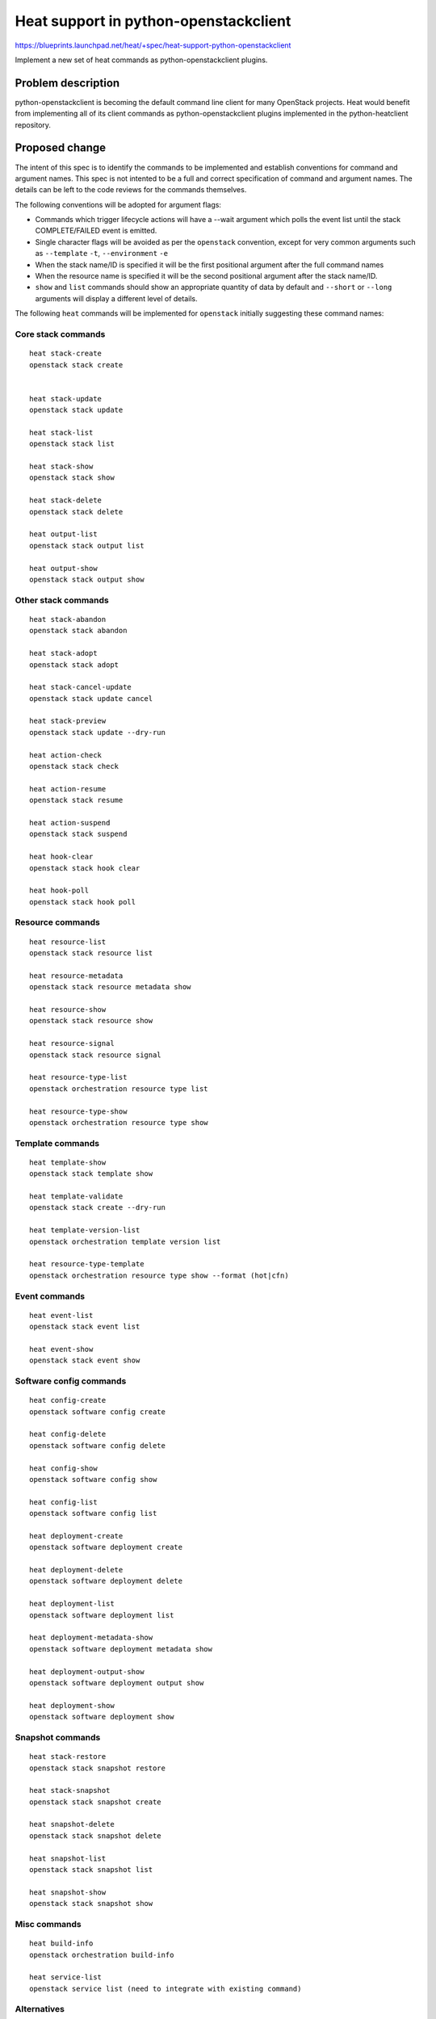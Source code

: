 ..
 This work is licensed under a Creative Commons Attribution 3.0 Unported
 License.

 http://creativecommons.org/licenses/by/3.0/legalcode

..
 This template should be in ReSTructured text. The filename in the git
 repository should match the launchpad URL, for example a URL of
 https://blueprints.launchpad.net/heat/+spec/awesome-thing should be named
 awesome-thing.rst .  Please do not delete any of the sections in this
 template.  If you have nothing to say for a whole section, just write: None
 For help with syntax, see http://sphinx-doc.org/rest.html
 To test out your formatting, see http://www.tele3.cz/jbar/rest/rest.html

======================================
Heat support in python-openstackclient
======================================

https://blueprints.launchpad.net/heat/+spec/heat-support-python-openstackclient

Implement a new set of heat commands as python-openstackclient plugins.

Problem description
===================

python-openstackclient is becoming the default command line client for many
OpenStack projects. Heat would benefit from implementing all of its client
commands as python-openstackclient plugins implemented in the python-heatclient
repository.

Proposed change
===============

The intent of this spec is to identify the commands to be implemented and
establish conventions for command and argument names. This spec is not intented
to be a full and correct specification of command and argument names.
The details can be left to the code reviews for the commands themselves.

The following conventions will be adopted for argument flags:

- Commands which trigger lifecycle actions will have a --wait argument which
  polls the event list until the stack COMPLETE/FAILED event is emitted.
- Single character flags will be avoided as per the ``openstack`` convention,
  except for very common arguments such as ``--template`` ``-t``,
  ``--environment`` ``-e``
- When the stack name/ID is specified it will be the first positional argument
  after the full command names
- When the resource name is specified it will be the second positional argument
  after the stack name/ID.
- ``show`` and ``list`` commands should show an appropriate quantity of data
  by default and ``--short`` or ``--long`` arguments will display a different
  level of details.

The following ``heat`` commands will be implemented for ``openstack`` initially
suggesting these command names:

Core stack commands
-------------------

::

  heat stack-create
  openstack stack create


  heat stack-update
  openstack stack update

  heat stack-list
  openstack stack list

  heat stack-show
  openstack stack show

  heat stack-delete
  openstack stack delete

  heat output-list
  openstack stack output list

  heat output-show
  openstack stack output show

Other stack commands
--------------------

::

  heat stack-abandon
  openstack stack abandon

  heat stack-adopt
  openstack stack adopt

  heat stack-cancel-update
  openstack stack update cancel

  heat stack-preview
  openstack stack update --dry-run

  heat action-check
  openstack stack check

  heat action-resume
  openstack stack resume

  heat action-suspend
  openstack stack suspend

  heat hook-clear
  openstack stack hook clear

  heat hook-poll
  openstack stack hook poll

Resource commands
-----------------

::

  heat resource-list
  openstack stack resource list

  heat resource-metadata
  openstack stack resource metadata show

  heat resource-show
  openstack stack resource show

  heat resource-signal
  openstack stack resource signal

  heat resource-type-list
  openstack orchestration resource type list

  heat resource-type-show
  openstack orchestration resource type show

Template commands
-----------------

::

  heat template-show
  openstack stack template show

  heat template-validate
  openstack stack create --dry-run

  heat template-version-list
  openstack orchestration template version list

  heat resource-type-template
  openstack orchestration resource type show --format (hot|cfn)

Event commands
--------------

::

  heat event-list
  openstack stack event list

  heat event-show
  openstack stack event show

Software config commands
------------------------

::

  heat config-create
  openstack software config create

  heat config-delete
  openstack software config delete

  heat config-show
  openstack software config show

  heat config-list
  openstack software config list

  heat deployment-create
  openstack software deployment create

  heat deployment-delete
  openstack software deployment delete

  heat deployment-list
  openstack software deployment list

  heat deployment-metadata-show
  openstack software deployment metadata show

  heat deployment-output-show
  openstack software deployment output show

  heat deployment-show
  openstack software deployment show

Snapshot commands
-----------------

::

  heat stack-restore
  openstack stack snapshot restore

  heat stack-snapshot
  openstack stack snapshot create

  heat snapshot-delete
  openstack stack snapshot delete

  heat snapshot-list
  openstack stack snapshot list

  heat snapshot-show
  openstack stack snapshot show

Misc commands
-------------

::

  heat build-info
  openstack orchestration build-info

  heat service-list
  openstack service list (need to integrate with existing command)

Alternatives
------------

- Continue to evolve ``heat`` commands and do not implement any ``openstack``
  commands.
- Instead of implementing this inside python-heatclient, create a new project
  which depends on python-heatclient and python-openstackclient.

Implementation
==============

Assignee(s)
-----------

There are many commands to implement and implementation tasks would be easily
shared among many developers. The launchpad blueprint whiteboard will be used
to coordinate the implementation status of each command and who has assigned
themself to implement each one.

Primary assignee:
  Steve Baker <sbaker@redhat.com>
Other asignees:
  Bryan Jones <jonesbr@us.ibm.com>

Milestones
----------

Target Milestone for completion:
  mitaka-3

Work Items
----------

Work items or tasks -- break the feature up into the things that need to be
done to implement it. Those parts might end up being done by different people,
but we're mostly trying to understand the timeline for implementation.


Dependencies
============

None, this is an independent piece of work
